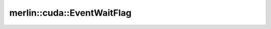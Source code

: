 merlin::cuda::EventWaitFlag
===========================

.. doxygenenum:: merlin::cuda::EventWaitFlag
